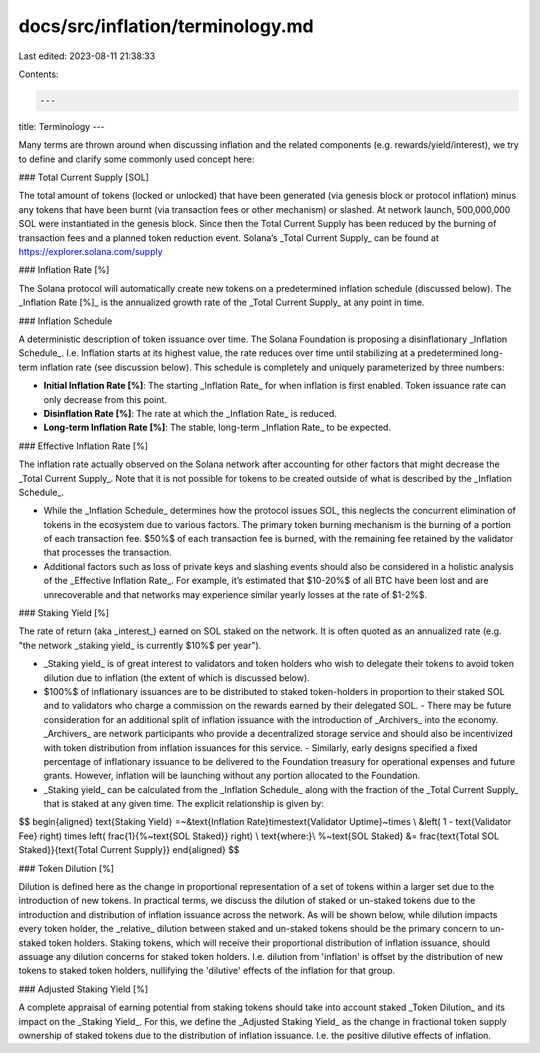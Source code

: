 docs/src/inflation/terminology.md
=================================

Last edited: 2023-08-11 21:38:33

Contents:

.. code-block:: md

    ---
title: Terminology
---

Many terms are thrown around when discussing inflation and the related components (e.g. rewards/yield/interest), we try to define and clarify some commonly used concept here:

### Total Current Supply [SOL]

The total amount of tokens (locked or unlocked) that have been generated (via genesis block or protocol inflation) minus any tokens that have been burnt (via transaction fees or other mechanism) or slashed. At network launch, 500,000,000 SOL were instantiated in the genesis block. Since then the Total Current Supply has been reduced by the burning of transaction fees and a planned token reduction event. Solana’s _Total Current Supply_ can be found at https://explorer.solana.com/supply

### Inflation Rate [%]

The Solana protocol will automatically create new tokens on a predetermined inflation schedule (discussed below). The _Inflation Rate [%]_ is the annualized growth rate of the _Total Current Supply_ at any point in time.

### Inflation Schedule

A deterministic description of token issuance over time. The Solana Foundation is proposing a disinflationary _Inflation Schedule_. I.e. Inflation starts at its highest value, the rate reduces over time until stabilizing at a predetermined long-term inflation rate (see discussion below). This schedule is completely and uniquely parameterized by three numbers:

- **Initial Inflation Rate [%]**: The starting _Inflation Rate_ for when inflation is first enabled. Token issuance rate can only decrease from this point.
- **Disinflation Rate [%]**: The rate at which the _Inflation Rate_ is reduced.
- **Long-term Inflation Rate [%]**: The stable, long-term _Inflation Rate_ to be expected.

### Effective Inflation Rate [%]

The inflation rate actually observed on the Solana network after accounting for other factors that might decrease the _Total Current Supply_. Note that it is not possible for tokens to be created outside of what is described by the _Inflation Schedule_.

- While the _Inflation Schedule_ determines how the protocol issues SOL, this neglects the concurrent elimination of tokens in the ecosystem due to various factors. The primary token burning mechanism is the burning of a portion of each transaction fee. $50\%$ of each transaction fee is burned, with the remaining fee retained by the validator that processes the transaction.
- Additional factors such as loss of private keys and slashing events should also be considered in a holistic analysis of the _Effective Inflation Rate_. For example, it’s estimated that $10-20\%$ of all BTC have been lost and are unrecoverable and that networks may experience similar yearly losses at the rate of $1-2\%$.

### Staking Yield [%]

The rate of return (aka _interest_) earned on SOL staked on the network. It is often quoted as an annualized rate (e.g. "the network _staking yield_ is currently $10\%$ per year").

- _Staking yield_ is of great interest to validators and token holders who wish to delegate their tokens to avoid token dilution due to inflation (the extent of which is discussed below).
- $100\%$ of inflationary issuances are to be distributed to staked token-holders in proportion to their staked SOL and to validators who charge a commission on the rewards earned by their delegated SOL.
  - There may be future consideration for an additional split of inflation issuance with the introduction of _Archivers_ into the economy. _Archivers_ are network participants who provide a decentralized storage service and should also be incentivized with token distribution from inflation issuances for this service. - Similarly, early designs specified a fixed percentage of inflationary issuance to be delivered to the Foundation treasury for operational expenses and future grants. However, inflation will be launching without any portion allocated to the Foundation.
- _Staking yield_ can be calculated from the _Inflation Schedule_ along with the fraction of the _Total Current Supply_ that is staked at any given time. The explicit relationship is given by:

$$
\begin{aligned}
\text{Staking Yield} =~&\text{Inflation Rate}\times\text{Validator Uptime}~\times \\
&\left( 1 - \text{Validator Fee} \right) \times \left( \frac{1}{\%~\text{SOL Staked}} \right) \\
\text{where:}\\
\%~\text{SOL Staked} &= \frac{\text{Total SOL Staked}}{\text{Total Current Supply}}
\end{aligned}
$$

### Token Dilution [%]

Dilution is defined here as the change in proportional representation of a set of tokens within a larger set due to the introduction of new tokens. In practical terms, we discuss the dilution of staked or un-staked tokens due to the introduction and distribution of inflation issuance across the network. As will be shown below, while dilution impacts every token holder, the _relative_ dilution between staked and un-staked tokens should be the primary concern to un-staked token holders. Staking tokens, which will receive their proportional distribution of inflation issuance, should assuage any dilution concerns for staked token holders. I.e. dilution from 'inflation' is offset by the distribution of new tokens to staked token holders, nullifying the 'dilutive' effects of the inflation for that group.

### Adjusted Staking Yield [%]

A complete appraisal of earning potential from staking tokens should take into account staked _Token Dilution_ and its impact on the _Staking Yield_. For this, we define the _Adjusted Staking Yield_ as the change in fractional token supply ownership of staked tokens due to the distribution of inflation issuance. I.e. the positive dilutive effects of inflation.


